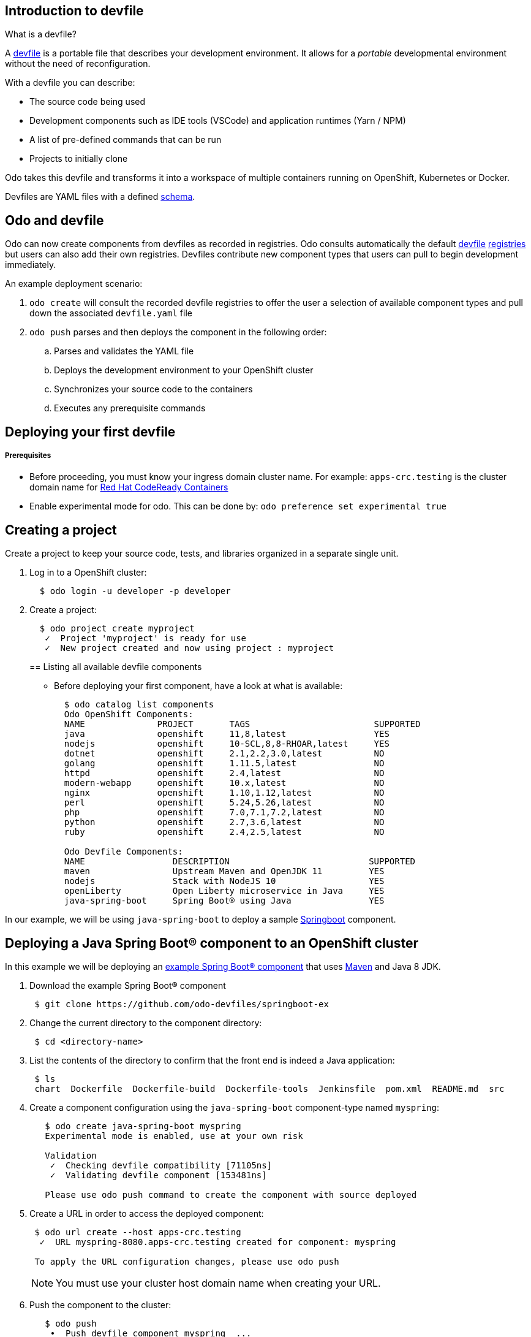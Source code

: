 == Introduction to devfile

What is a devfile?

A https://redhat-developer.github.io/devfile/[devfile] is a portable file that describes your development environment. It allows for a _portable_ developmental environment without the need of reconfiguration.

With a devfile you can describe:

* The source code being used
* Development components such as IDE tools (VSCode) and application runtimes (Yarn / NPM)
* A list of pre-defined commands that can be run
* Projects to initially clone

Odo takes this devfile and transforms it into a workspace of multiple containers running on OpenShift, Kubernetes or Docker.

Devfiles are YAML files with a defined https://github.com/redhat-developer/devfile/blob/master/docs/devfile.md[schema].

== Odo and devfile

Odo can now create components from devfiles as recorded in registries. Odo consults automatically the default https://github.com/elsony/devfile-registry[devfile] https://github.com/eclipse/che-devfile-registry/[registries] but users can also add their own registries. Devfiles contribute new component types that users can pull to begin development immediately.

An example deployment scenario:

. `odo create` will consult the recorded devfile registries to offer the user a selection of available component types and pull down the associated `devfile.yaml` file
. `odo push` parses and then deploys the component in the following order:
 .. Parses and validates the YAML file
 .. Deploys the development environment to your OpenShift cluster
 .. Synchronizes your source code to the containers
 .. Executes any prerequisite commands

== Deploying your first devfile

[discrete]
===== Prerequisites

* Before proceeding, you must know your ingress domain cluster name. For example: `apps-crc.testing` is the cluster domain name for https://github.com/code-ready/crc[Red Hat CodeReady Containers]
* Enable experimental mode for odo. This can be done by: `odo preference set experimental true`

== Creating a project

Create a project to keep your source code, tests, and libraries
organized in a separate single unit.

. Log in to a OpenShift cluster:
+
[source,sh]
----
  $ odo login -u developer -p developer
----

. Create a project:
+
[source,sh]
----
  $ odo project create myproject
   ✓  Project 'myproject' is ready for use
   ✓  New project created and now using project : myproject
----
+

== Listing all available devfile components

* Before deploying your first component, have a look at what is available:
+
[source,sh]
----
  $ odo catalog list components
  Odo OpenShift Components:
  NAME              PROJECT       TAGS                        SUPPORTED
  java              openshift     11,8,latest                 YES
  nodejs            openshift     10-SCL,8,8-RHOAR,latest     YES
  dotnet            openshift     2.1,2.2,3.0,latest          NO
  golang            openshift     1.11.5,latest               NO
  httpd             openshift     2.4,latest                  NO
  modern-webapp     openshift     10.x,latest                 NO
  nginx             openshift     1.10,1.12,latest            NO
  perl              openshift     5.24,5.26,latest            NO
  php               openshift     7.0,7.1,7.2,latest          NO
  python            openshift     2.7,3.6,latest              NO
  ruby              openshift     2.4,2.5,latest              NO

  Odo Devfile Components:
  NAME                 DESCRIPTION                           SUPPORTED
  maven                Upstream Maven and OpenJDK 11         YES
  nodejs               Stack with NodeJS 10                  YES
  openLiberty          Open Liberty microservice in Java     YES
  java-spring-boot     Spring Boot® using Java               YES
----

In our example, we will be using `java-spring-boot` to deploy a sample https://spring.io/projects/spring-boot[Springboot] component.

== Deploying a Java Spring Boot® component to an OpenShift cluster

In this example we will be deploying an https://github.com/odo-devfiles/springboot-ex[example Spring Boot® component] that uses https://maven.apache.org/install.html[Maven] and Java 8 JDK.

. Download the example Spring Boot® component
+
[source,sh]
----
 $ git clone https://github.com/odo-devfiles/springboot-ex
----

. Change the current directory to the component directory:
+
[source,sh]
----
 $ cd <directory-name>
----

. List the contents of the directory to confirm that the front end is indeed a Java application:
+
[source,sh]
----
 $ ls
 chart  Dockerfile  Dockerfile-build  Dockerfile-tools  Jenkinsfile  pom.xml  README.md  src
----

. Create a component configuration using the `java-spring-boot` component-type named `myspring`:
+
[source,sh]
----
   $ odo create java-spring-boot myspring
   Experimental mode is enabled, use at your own risk

   Validation
    ✓  Checking devfile compatibility [71105ns]
    ✓  Validating devfile component [153481ns]

   Please use odo push command to create the component with source deployed
----

. Create a URL in order to access the deployed component:
+
[source,sh]
----
 $ odo url create --host apps-crc.testing
  ✓  URL myspring-8080.apps-crc.testing created for component: myspring

 To apply the URL configuration changes, please use odo push
----
+
NOTE: You must use your cluster host domain name when creating your URL.

. Push the component to the cluster:
+
[source,sh]
----
   $ odo push
    •  Push devfile component myspring  ...
    ✓  Waiting for component to start [30s]

   Applying URL changes
    ✓  URL myspring-8080: http://myspring-8080.apps-crc.testing created
    ✓  Checking files for pushing [752719ns]
    ✓  Syncing files to the component [887ms]
    ✓  Executing devbuild command "/artifacts/bin/build-container-full.sh" [23s]
    ✓  Executing devrun command "/artifacts/bin/start-server.sh" [2s]
    ✓  Push devfile component myspring [57s]
    ✓  Changes successfully pushed to component
----

. List the URLs of the component:
+
[source,sh]
----
 $ odo url list
 Found the following URLs for component myspring
 NAME              URL                                       PORT     SECURE
 myspring-8080     http://myspring-8080.apps-crc.testing     8080     false
----

. View your deployed application using the generated URL:
+
[source,sh]
----
  $ curl http://myspring-8080.apps-crc.testing
----

== Deploying a Node.js® component to an OpenShift cluster

In this example we will be deploying an https://github.com/odo-devfiles/nodejs-ex[example Node.js® component] that uses https://www.npmjs.com/[NPM].

. Download the example Node.js® component
+
[source,sh]
----
 $ git clone https://github.com/odo-devfiles/nodejs-ex
----

. Change the current directory to the component directory:
+
[source,sh]
----
 $ cd <directory-name>
----

. List the contents of the directory to confirm that the application is indeed a Node.js® application:
+
[source,sh]
----
 $ ls
 app  LICENSE  package.json  package-lock.json  README.md
----

. Create a component configuration using the `nodejs` component-type named `mynodejs`:
+
[source,sh]
----
 $ odo create nodejs mynodejs
 Experimental mode is enabled, use at your own risk

 Validation
 ✓  Checking devfile compatibility [106956ns]
 ✓  Validating devfile component [250318ns]

 Please use odo push command to create the component with source deployed
----

. Create a URL in order to access the deployed component:
+
[source,sh]
----
 $ odo url create --host apps-crc.testing
  ✓  URL mynodejs-8080.apps-crc.testing created for component: mynodejs

 To apply the URL configuration changes, please use odo push
----
+
NOTE: You must use your cluster host domain name when creating your URL.

. Push the component to the cluster:
+
[source,sh]
----
 $ odo push
  •  Push devfile component mynodejs  ...
  ✓  Waiting for component to start [27s]

 Applying URL changes
  ✓  URL mynodejs-3000: http://mynodejs-3000.apps-crc.testing created
  ✓  Checking files for pushing [1ms]
  ✓  Syncing files to the component [839ms]
  ✓  Executing devbuild command "npm install" [3s]
  ✓  Executing devrun command "nodemon app.js" [2s]
  ✓  Push devfile component mynodejs [33s]
  ✓  Changes successfully pushed to component
----

. List the URLs of the component:
+
[source,sh]
----
 $ odo url list
     Found the following URLs for component mynodejs
     NAME              URL                                       PORT     SECURE
     mynodejs-8080     http://mynodejs-8080.apps-crc.testing     8080     false
----

. View your deployed application using the generated URL:
+
[source,sh]
----
   $ curl http://mynodejs-8080.apps-crc.testing
----

== Deploying a Java Spring Boot® component locally to Docker

In this example, we will be deploying the same Java Spring Boot® component we did earlier, but to a locally running Docker instance.

*Prerequisites:* Docker `17.05` or higher installed

. Enabling a separate push target, using the `pushtarget` preference:
+
[source,sh]
----
 $ odo preference set pushtarget docker
 Global preference was successfully updated
----
+

. Create a component configuration using the `java-spring-boot` component-type named `mydockerspringboot`:
+
[source,sh]
----
  $ odo create java-spring-boot mydockerspringboot
  Experimental mode is enabled, use at your own risk

  Validation
   ✓  Checking devfile compatibility [26759ns]
   ✓  Validating devfile component [75889ns]

  Please use odo push command to create the component with source deployed
----

. Create a URL in order to access the deployed component:
+
[source,sh]
----
 $ odo url create --port 8080
  ✓  URL local-mydockerspringboot-8080 created for component: mydockerspringboot with exposed port: 37833

 To apply the URL configuration changes, please use odo push
----
+
In order to access the docker application, exposed ports are required and automatically generated by odo.

. Deploy the Spring Boot® devfile component to Docker:
+
[source,sh]
----
  $ odo push
   •  Push devfile component mydockerspringboot  ...
   ✓  Pulling image maysunfaisal/springbootbuild [601ms]

  Applying URL configuration
   ✓  URL 127.0.0.1:37833 created
   ✓  Starting container for maysunfaisal/springbootbuild [550ms]
   ✓  Pulling image maysunfaisal/springbootruntime [581ms]

  Applying URL configuration
   ✓  URL 127.0.0.1:37833 created
   ✓  Starting container for maysunfaisal/springbootruntime [505ms]
   ✓  Push devfile component mydockerspringboot [2s]
   ✓  Changes successfully pushed to component
----
+
When odo deploys a devfile component, it pulls the images for each `dockercontainer` in `devfile.yaml` and deploys them.
+
Each docker container that is deployed is labeled with the name of the odo component.
+
Docker volumes are created for the project source, and any other volumes defined in the devfile and mounted to the necessary containers.
